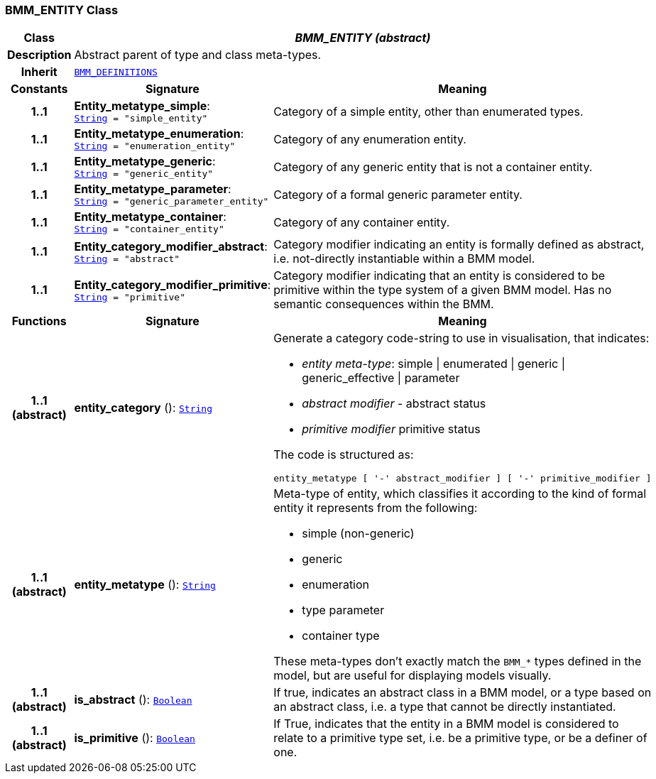 === BMM_ENTITY Class

[cols="^1,3,5"]
|===
h|*Class*
2+^h|*__BMM_ENTITY (abstract)__*

h|*Description*
2+a|Abstract parent of type and class meta-types.

h|*Inherit*
2+|`<<_bmm_definitions_class,BMM_DEFINITIONS>>`

h|*Constants*
^h|*Signature*
^h|*Meaning*

h|*1..1*
|*Entity_metatype_simple*: `link:/releases/BASE/{base_release}/foundation_types.html#_string_class[String^]{nbsp}={nbsp}"simple_entity"`
a|Category of a simple entity, other than enumerated types.

h|*1..1*
|*Entity_metatype_enumeration*: `link:/releases/BASE/{base_release}/foundation_types.html#_string_class[String^]{nbsp}={nbsp}"enumeration_entity"`
a|Category of any enumeration entity.

h|*1..1*
|*Entity_metatype_generic*: `link:/releases/BASE/{base_release}/foundation_types.html#_string_class[String^]{nbsp}={nbsp}"generic_entity"`
a|Category of any generic entity that is not a container entity.

h|*1..1*
|*Entity_metatype_parameter*: `link:/releases/BASE/{base_release}/foundation_types.html#_string_class[String^]{nbsp}={nbsp}"generic_parameter_entity"`
a|Category of a formal generic parameter entity.

h|*1..1*
|*Entity_metatype_container*: `link:/releases/BASE/{base_release}/foundation_types.html#_string_class[String^]{nbsp}={nbsp}"container_entity"`
a|Category of any container entity.

h|*1..1*
|*Entity_category_modifier_abstract*: `link:/releases/BASE/{base_release}/foundation_types.html#_string_class[String^]{nbsp}={nbsp}"abstract"`
a|Category modifier indicating an entity is formally defined as abstract, i.e. not-directly instantiable within a BMM model.

h|*1..1*
|*Entity_category_modifier_primitive*: `link:/releases/BASE/{base_release}/foundation_types.html#_string_class[String^]{nbsp}={nbsp}"primitive"`
a|Category modifier indicating that an entity is considered to be primitive within the type system of a given BMM model. Has no semantic consequences within the BMM.
h|*Functions*
^h|*Signature*
^h|*Meaning*

h|*1..1 +
(abstract)*
|*entity_category* (): `link:/releases/BASE/{base_release}/foundation_types.html#_string_class[String^]`
a|Generate a category code-string to use in visualisation, that indicates:

* _entity meta-type_: simple &#124; enumerated &#124; generic &#124; generic_effective &#124; parameter
* _abstract modifier_ - abstract status
* _primitive modifier_ primitive status

The code is structured as:

----
entity_metatype [ '-' abstract_modifier ] [ '-' primitive_modifier ]
----

h|*1..1 +
(abstract)*
|*entity_metatype* (): `link:/releases/BASE/{base_release}/foundation_types.html#_string_class[String^]`
a|Meta-type of entity, which classifies it according to the kind of formal entity it represents from the following:

* simple (non-generic)
* generic
* enumeration
* type parameter
* container type

These meta-types don't exactly match the `BMM_*` types defined in the model, but are useful for displaying models visually.

h|*1..1 +
(abstract)*
|*is_abstract* (): `link:/releases/BASE/{base_release}/foundation_types.html#_boolean_class[Boolean^]`
a|If true, indicates an abstract class in a BMM model, or a type based on an abstract class, i.e. a type that cannot be directly instantiated.

h|*1..1 +
(abstract)*
|*is_primitive* (): `link:/releases/BASE/{base_release}/foundation_types.html#_boolean_class[Boolean^]`
a|If True, indicates that the entity in a BMM model is considered to relate to a primitive type set, i.e. be a primitive type, or be a definer of one.
|===
